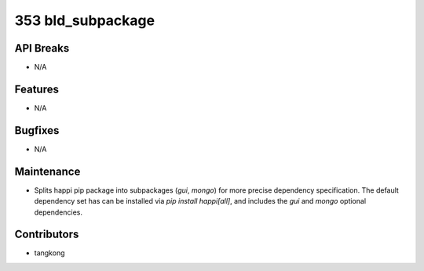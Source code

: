 353 bld_subpackage
##################

API Breaks
----------
- N/A

Features
--------
- N/A

Bugfixes
--------
- N/A

Maintenance
-----------
- Splits happi pip package into subpackages (`gui`, `mongo`) for more precise dependency specification.
  The default dependency set has can be installed via `pip install happi[all]`, and includes
  the `gui` and `mongo` optional dependencies.

Contributors
------------
- tangkong
